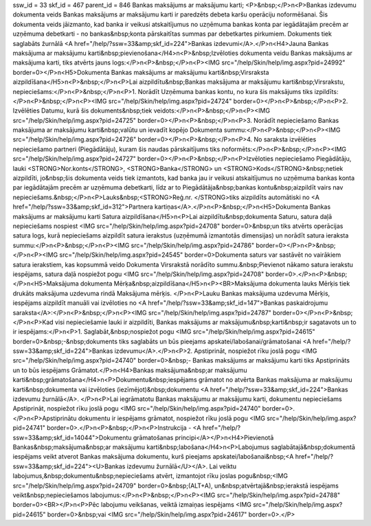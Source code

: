 ssw_id = 33skf_id = 467parent_id = 846Bankas maksājums ar maksājumu karti;<P>&nbsp;</P>\n<P>Bankas izdevumu dokumenta veids Bankas maksājums ar maksājumu karti ir paredzēts debeta karšu operāciju noformēšanai. Šis dokumenta veids jāizmanto, kad banka ir veikusi atskaitījumus no uzņēmuma bankas konta par iegādātajām precēm ar uzņēmuma debetkarti - no bankas&nbsp;konta pārskaitītas summas par debetkartes pirkumiem. Dokuments tiek saglabāts žurnālā <A href="/help/?ssw=33&amp;skf_id=224">Bankas izdevumi</A>.</P>\n<H4>Jauna Bankas maksājuma ar maksājumu karti&nbsp;pievienošana</H4>\n<P>&nbsp;Izvēloties dokumenta veidu Bankas maksājums ar maksājuma karti, tiks atvērts jauns logs:</P>\n<P>&nbsp;</P>\n<P><IMG src="/help/Skin/help/img.aspx?pid=24992" border=0></P>\n<H5>Dokumenta Bankas maksājums ar maksājumu karti&nbsp;Virsraksta aizpildīšana</H5>\n<P>&nbsp;</P>\n<P>Lai aizpildītu&nbsp;Bankas maksājuma ar maksājumu karti&nbsp;Virsrakstu, nepieciešams:</P>\n<P>&nbsp;</P>\n<P>1. Norādīt Uzņēmuma bankas kontu, no kura šis maksājums tiks izpildīts:</P>\n<P>&nbsp;</P>\n<P><IMG src="/help/Skin/help/img.aspx?pid=24724" border=0></P>\n<P>&nbsp;</P>\n<P>2. Izvēlēties Datumu, kurā šis dokuments&nbsp;tiek veidots:</P>\n<P>&nbsp;</P>\n<P><IMG src="/help/Skin/help/img.aspx?pid=24725" border=0></P>\n<P>&nbsp;</P>\n<P>3. Norādīt nepieciešamo Bankas maksājuma ar maksājumu karti&nbsp;valūtu un ievadīt kopējo Dokumenta summu:</P>\n<P>&nbsp;</P>\n<P><IMG src="/help/Skin/help/img.aspx?pid=24726" border=0></P>\n<P>&nbsp;</P>\n<P>4. No saraksta izvēlēties nepieciešamo partneri (Piegādātāju), kuram šis naudas pārskaitījums tiks noformēts:</P>\n<P>&nbsp;</P>\n<P><IMG src="/help/Skin/help/img.aspx?pid=24727" border=0></P>\n<P>&nbsp;</P>\n<P>Izvēloties nepieciešamo Piegādātāju, lauki <STRONG>Nor.konts</STRONG>, <STRONG>Banka</STRONG> un <STRONG>Kods</STRONG>&nbsp;netiek aizpildīti, jo&nbsp;šis dokumenta veids tiek izmantots, kad banka jau ir veikusi atskaitījumus no uzņēmuma bankas konta par iegādātajām precēm ar uzņēmuma debetkarti, līdz ar to Piegādātāja&nbsp;bankas kontu&nbsp;aizpildīt vairs nav nepieciešams.&nbsp;</P>\n<P>Lauks&nbsp;<STRONG>Reģ.nr. </STRONG>tiks aizpildīts automātiski no <A href="/help/?ssw=33&amp;skf_id=312">Partnera kartiņas</A>.</P>\n<P>&nbsp;</P>\n<H5>Dokumenta Bankas maksājums ar maksājumu karti Satura aizpildīšana</H5>\n<P>Lai aizpildītu&nbsp;dokumenta Saturu, satura daļā nepieciešams nospiest <IMG src="/help/Skin/help/img.aspx?pid=24708" border=0>&nbsp;un tiks atvērts operācijas satura logs, kurā nepieciešams aizpildīt satura ierakstus (uzņēmumā izmantotās dimensijas) un norādīt satura ieraksta summu:</P>\n<P>&nbsp;</P>\n<P><IMG src="/help/Skin/help/img.aspx?pid=24786" border=0></P>\n<P>&nbsp;</P>\n<P><IMG src="/help/Skin/help/img.aspx?pid=24545" border=0>Dokumenta saturs var sastāvēt no vairākiem satura ierakstiem, kas kopsummā veido Dokumenta Virsrakstā norādīto summu.&nbsp;Pievienot nākamo satura ierakstu iespējams, satura daļā nospiežot pogu <IMG src="/help/Skin/help/img.aspx?pid=24708" border=0>.</P>\n<P>&nbsp;</P>\n<H5>Maksājuma dokumenta Mērķa&nbsp;aizpildīšana</H5>\n<P><BR>Maksājuma dokumenta lauks Mērķis tiek drukāts maksājuma uzdevuma rindā Maksājuma mērķis. </P>\n<P>Lauku Bankas maksājuma uzdevuma Mērķis, iespējams aizpildīt manuāli vai izvēloties no <A href="/help/?ssw=33&amp;skf_id=147">Bankas paskaidrojumu saraksta</A>:</P>\n<P>&nbsp;</P>\n<P><IMG src="/help/Skin/help/img.aspx?pid=24787" border=0></P>\n<P>&nbsp;</P>\n<P>Kad visi nepieciešamie lauki ir aizpildīti, Bankas maksājums ar maksājumu&nbsp;karti&nbsp;ir sagatavots un to ir iespējams:</P>\n<P>1. Saglabāt,&nbsp;nospiežot pogu <IMG src="/help/Skin/help/img.aspx?pid=24615" border=0>&nbsp;-&nbsp;dokuments tiks saglabāts un būs pieejams apskatei/labošanai/grāmatošanai <A href="/help/?ssw=33&amp;skf_id=224">Bankas izdevumu</A>.</P>\n<P>2. Apstiprināt, nospiežot rīku joslā pogu <IMG src="/help/Skin/help/img.aspx?pid=24740" border=0>&nbsp;- Bankas maksājums ar maksājumu karti tiks Apstiprināts un to būs iespējams Grāmatot.</P>\n<H4>Bankas maksājuma&nbsp;ar maksājumu karti&nbsp;grāmatošana</H4>\n<P>Dokumentu&nbsp;iespējams grāmatot no atvērta Bankas maksājuma ar maksājumu karti&nbsp;dokumenta vai izvēloties (iezīmējot)&nbsp;dokumentu <A href="/help/?ssw=33&amp;skf_id=224">Bankas izdevumu žurnālā</A>. </P>\n<P>Lai iegrāmatotu Bankas maksājumu ar maksājumu karti, dokumentu nepieciešams Apstiprināt, nospiežot rīku joslā pogu <IMG src="/help/Skin/help/img.aspx?pid=24740" border=0>.</P>\n<P>Apstiprinātu dokumentu ir iespējams grāmatot, nospiežot rīku joslā pogu <IMG src="/help/Skin/help/img.aspx?pid=24741" border=0>.</P>\n<P>&nbsp;</P>\n<P>Instrukcija - <A href="/help/?ssw=33&amp;skf_id=14044">Dokumentu grāmatošanas principi</A></P>\n<H4>Pievienotā Bankas&nbsp;maksājuma&nbsp;ar maksājumu karti&nbsp;labošana</H4>\n<P>Labojumus saglabātajā&nbsp;dokumentā iespējams veikt atverot Bankas maksājuma dokumentu, kurš pieejams apskatei/labošanai&nbsp;<A href="/help/?ssw=33&amp;skf_id=224"><U>Bankas izdevumu žurnālā</U></A>. Lai veiktu labojumus,&nbsp;dokumentu&nbsp;nepieciešams atvērt, izmantojot rīku joslas pogu&nbsp;<IMG src="/help/Skin/help/img.aspx?pid=24709" border=0>&nbsp;(ALT+A), un&nbsp;atvērtajā&nbsp;ierakstā iespējams veikt&nbsp;nepieciešamos labojumus:</P>\n<P>&nbsp;</P>\n<P><IMG src="/help/Skin/help/img.aspx?pid=24788" border=0><BR></P>\n<P>Pēc labojumu veikšanas, veiktā izmaiņas iespējams <IMG src="/help/Skin/help/img.aspx?pid=24615" border=0>&nbsp;vai <IMG src="/help/Skin/help/img.aspx?pid=24617" border=0>.</P>